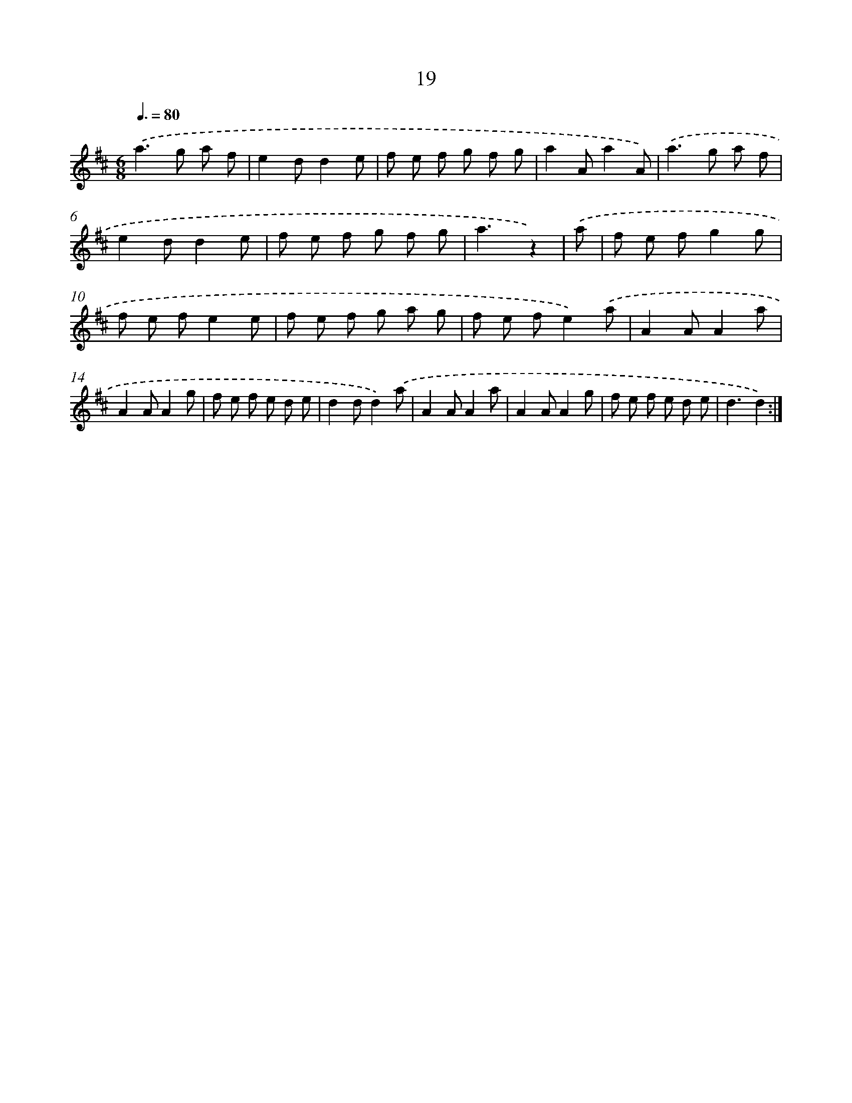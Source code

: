 X: 17913
T: 19
%%abc-version 2.0
%%abcx-abcm2ps-target-version 5.9.1 (29 Sep 2008)
%%abc-creator hum2abc beta
%%abcx-conversion-date 2018/11/01 14:38:17
%%humdrum-veritas 4161731504
%%humdrum-veritas-data 367011225
%%continueall 1
%%barnumbers 0
L: 1/8
M: 6/8
Q: 3/8=80
K: D clef=treble
.('a2>g2 a f |
e2dd2e |
f e f g f g |
a2Aa2A) |
.('a2>g2 a f |
e2dd2e |
f e f g f g |
a3z2) |
.('a [I:setbarnb 9]|
f e fg2g |
f e fe2e |
f e f g a g |
f e fe2).('a |
A2AA2a |
A2AA2g |
f e f e d e |
d2dd2).('a |
A2AA2a |
A2AA2g |
f e f e d e |
d3d2) :|]
